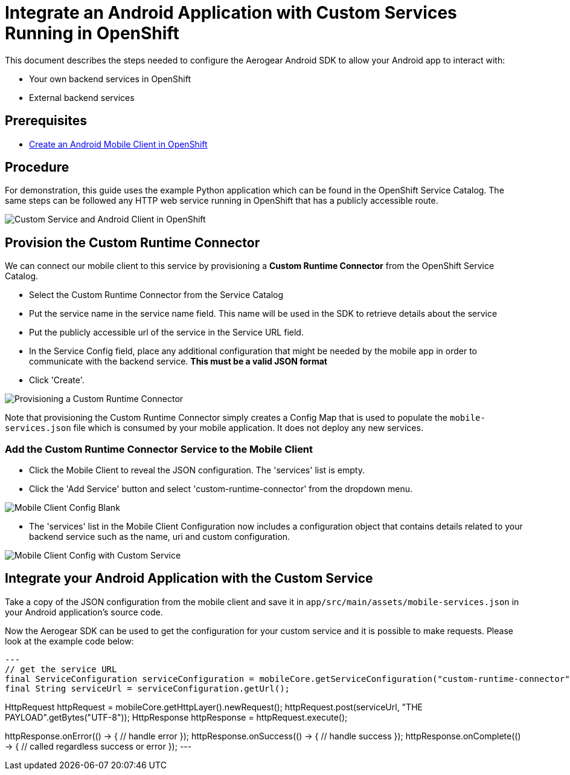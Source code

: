 = Integrate an Android Application with Custom Services Running in OpenShift

This document describes the steps needed to configure the Aerogear Android SDK to allow your Android app to interact with:

* Your own backend services in OpenShift
* External backend services

== Prerequisites

* link:./create-android-client-on-openshift.adoc[Create an Android Mobile Client in OpenShift]

== Procedure

For demonstration, this guide uses the example Python application which can be found in the OpenShift Service Catalog. The same steps can be followed any HTTP web service running in OpenShift that has a publicly accessible route.

image:./images/custom-service-py.png[Custom Service and Android Client in OpenShift]

== Provision the Custom Runtime Connector

We can connect our mobile client to this service by provisioning a **Custom Runtime Connector** from the OpenShift Service Catalog.

* Select the Custom Runtime Connector from the Service Catalog
* Put the service name in the service name field. This name will be used in the SDK to retrieve details about the service
* Put the publicly accessible url of the service in the Service URL field.
* In the Service Config field, place any additional configuration that might be needed by the mobile app in order to communicate with the backend service. **This must be a valid JSON format**
* Click 'Create'.

image:./images/create-crc.png[Provisioning a Custom Runtime Connector]

Note that provisioning the Custom Runtime Connector simply creates a Config Map that is used to populate the `mobile-services.json` file which is consumed by your mobile application. It does not deploy any new services.

=== Add the Custom Runtime Connector Service to the Mobile Client

* Click the Mobile Client to reveal the JSON configuration. The 'services' list is empty.
* Click the 'Add Service' button and select 'custom-runtime-connector' from the dropdown menu.

image:./images/mobile-client-select-crc.png[Mobile Client Config Blank]

* The 'services' list in the Mobile Client Configuration now includes a configuration object that contains details related to your backend service such as the name, uri and custom configuration.

image:./images/mobile-client-custom-runtime.png[Mobile Client Config with Custom Service]

== Integrate your Android Application with the Custom Service

Take a copy of the JSON configuration from the mobile client and save it in `app/src/main/assets/mobile-services.json` in your Android application's source code.

Now the Aerogear SDK can be used to get the configuration for your custom service and it is possible to make requests. Please look at the example code below:

[source,java]
---
// get the service URL
final ServiceConfiguration serviceConfiguration = mobileCore.getServiceConfiguration("custom-runtime-connector");
final String serviceUrl = serviceConfiguration.getUrl();

// make the request
HttpRequest httpRequest = mobileCore.getHttpLayer().newRequest();
httpRequest.post(serviceUrl, "THE PAYLOAD".getBytes("UTF-8"));
HttpResponse httpResponse = httpRequest.execute();

httpResponse.onError(() -> {
    // handle error
});
httpResponse.onSuccess(() -> {
    // handle success
});
httpResponse.onComplete(() -> {
    // called regardless success or error
});
---

